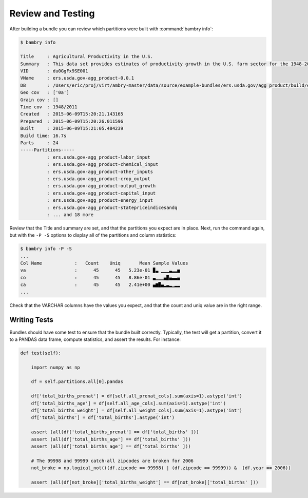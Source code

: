 .. _testing_bundles:

Review and Testing
==================

After building a bundle you can review which partitions were built with :command:`bambry info`:

.. code-block:: bash

    $ bambry info 
    
    Title     : Agricultural Productivity in the U.S.
    Summary   : This data set provides estimates of productivity growth in the U.S. farm sector for the 1948-2011 period, and estimates of the growth and relative levels of productivity across the States for the period 1960-2004.
    VID       : du0GgFx9SE001
    VName     : ers.usda.gov-agg_product-0.0.1
    DB        : /Users/eric/proj/virt/ambry-master/data/source/example-bundles/ers.usda.gov/agg_product/build/ers.usda.gov/agg_product-0.0.1.db
    Geo cov   : ['0a']
    Grain cov : []
    Time cov  : 1948/2011
    Created   : 2015-06-09T15:20:21.143165
    Prepared  : 2015-06-09T15:20:26.011596
    Built     : 2015-06-09T15:21:05.484239
    Build time: 16.7s
    Parts     : 24
    -----Partitions-----
              : ers.usda.gov-agg_product-labor_input
              : ers.usda.gov-agg_product-chemical_input
              : ers.usda.gov-agg_product-other_inputs
              : ers.usda.gov-agg_product-crop_output
              : ers.usda.gov-agg_product-output_growth
              : ers.usda.gov-agg_product-capital_input
              : ers.usda.gov-agg_product-energy_input
              : ers.usda.gov-agg_product-statepriceindicesandq
              : ... and 18 more
    

Review that the Title and summary are set, and that the partitions you expect are in place. Next, run the command again, but with the ``-P -S`` options to display all of the partitions and column statistics:


.. code-block:: bash 

    $ bambry info -P -S
    ...
    Col Name            :   Count    Uniq       Mean Sample Values                                                         
    va                  :      45      45   5.23e-01 ▉▃ ▁▁▁▃▂▂▅                                                            
    co                  :      45      45   8.86e-01 ▃▁▁▁▄▉▄▃▃▄                                                            
    ca                  :      45      45   2.41e+00 ▄▆▉▄▂▃▂▁▂▂
    ...
    
Check that the VARCHAR columns have the values you expect, and that the count and uniq value are in the right range. 

Writing Tests
*************

Bundles should have some test to ensure that the bundle built correctly. Typically, the test will get a partition, convert it to a PANDAS data frame, compute statistics, and assert the results. For instance: 

.. code-block:: python 

        
    def test(self):
        
        import numpy as np
        
        df = self.partitions.all[0].pandas

        df['total_births_prenat'] = df[self.all_prenat_cols].sum(axis=1).astype('int')
        df['total_births_age'] = df[self.all_age_cols].sum(axis=1).astype('int')
        df['total_births_weight'] = df[self.all_weight_cols].sum(axis=1).astype('int')
        df['total_births'] = df['total_births'].astype('int')

        assert (all(df['total_births_prenat'] == df['total_births' ]))
        assert (all(df['total_births_age'] == df['total_births' ]))
        assert (all(df['total_births_age'] == df['total_births' ]))
        
        # The 99998 and 99999 catch-all zipcodes are broken for 2006
        not_broke = np.logical_not(((df.zipcode == 99998) | (df.zipcode == 99999)) &  (df.year == 2006))
        
        assert (all(df[not_broke]['total_births_weight'] == df[not_broke]['total_births' ]))


